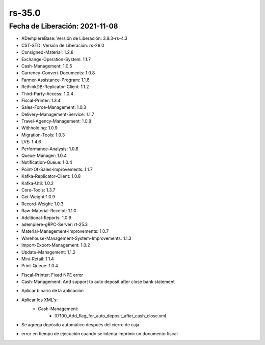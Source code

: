 .. _documento/versión-35-0:

**rs-35.0**
===========

**Fecha de Liberación:** 2021-11-08
-----------------------------------

.. data:: Soporte a Versiones:

- ADempiereBase: Versión de Liberación: 3.9.3-rs-4.3
- CST-STD: Versión de Liberación: rs-28.0
- Consigned-Material: 1.2.8
- Exchange-Operation-System: 1.1.7
- Cash-Management: 1.0.5
- Currency-Convert-Documents: 1.0.8
- Farmer-Assistance-Program: 1.1.8
- RethinkDB-Replicator-Client: 1.1.2
- Third-Party-Access: 1.0.4
- Fiscal-Printer: 1.3.4
- Sales-Force-Management: 1.0.3
- Delivery-Management-Service: 1.1.7
- Travel-Agency-Management: 1.0.8
- Withholding: 1.0.9
- Migration-Tools: 1.0.3
- LVE: 1.4.6
- Performance-Analysis: 1.0.8
- Queue-Manager: 1.0.4
- Notification-Queue: 1.0.4
- Point-Of-Sales-Improvements: 1.1.7
- Kafka-Replicator-Client: 1.0.8
- Kafka-Util: 1.0.2
- Core-Tools: 1.3.7
- Get-Weight:1.0.9
- Record-Weight: 1.0.3
- Raw-Material-Receipt: 1.1.0
- Additional-Reports: 1.0.9
- adempiere-gRPC-Server: rt-25.3
- Material-Management-Improvements: 1.0.7
- Warehouse-Management-System-Improvements: 1.1.3
- Import-Export-Management: 1.0.2
- Update-Management: 1.1.2
- Mini-Retail: 1.1.4
- Print-Queue: 1.0.4

.. data:: Detalle Técnico:

- Fiscal-Printer: Fixed NPE error
- Cash-Management: Add support to auto deposit after close bank statement

.. data:: Requerimientos:

- Aplicar binario de la aplicación
- Aplicar los XML's:
    - Cash-Management:
        - 07100_Add_flag_for_auto_deposit_after_cash_close.xml

.. data:: Novedades

- Se agrega depósito automático después del cierre de caja

.. data:: Correcciones

- error en tiempo de ejecución cuando se intenta imprimir un documento fiscal